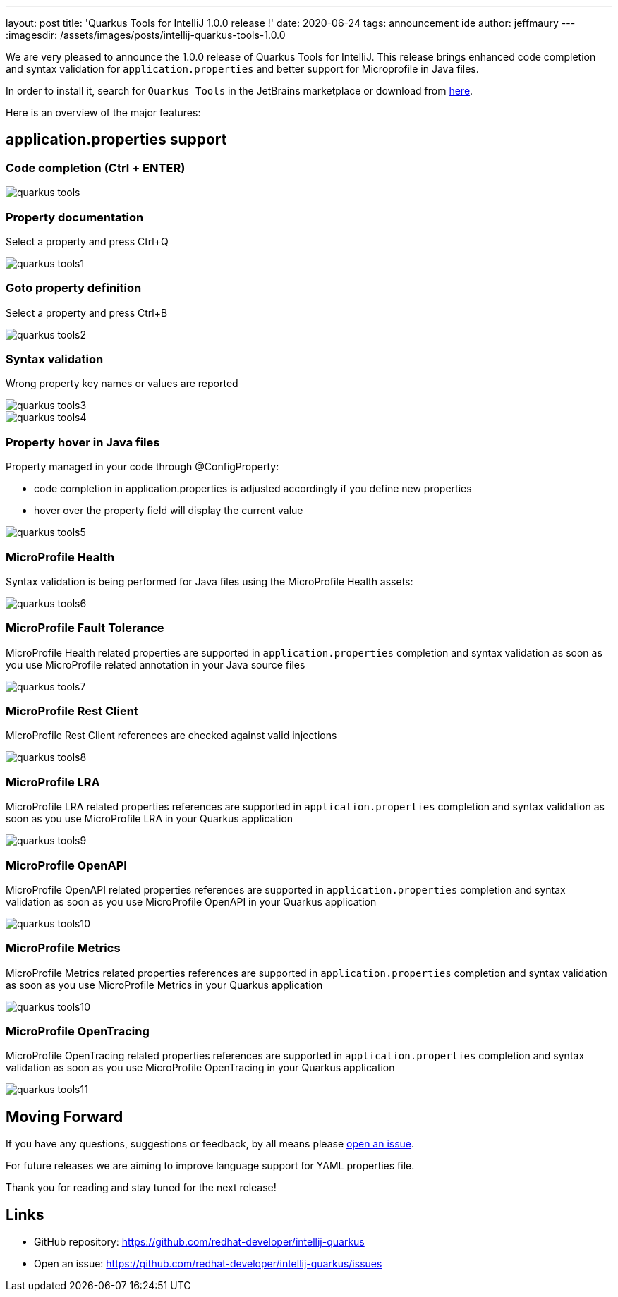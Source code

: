 ---
layout: post
title: 'Quarkus Tools for IntelliJ 1.0.0 release !'
date: 2020-06-24
tags: announcement ide
author: jeffmaury
---
:imagesdir: /assets/images/posts/intellij-quarkus-tools-1.0.0

We are very pleased to announce the 1.0.0 release of Quarkus Tools for IntelliJ.
This release brings enhanced code completion and syntax validation for `application.properties` and better support for Microprofile in Java files.

In order to install it, search for `Quarkus Tools` in the JetBrains marketplace or download from https://plugins.jetbrains.com/plugin/13234-quarkus-tools[here].

Here is an overview of the major features:

== application.properties support

=== Code completion (Ctrl + ENTER)

image::quarkus-tools.png[]

=== Property documentation

Select a property and press Ctrl+Q

image::quarkus-tools1.png[]

=== Goto property definition

Select a property and press Ctrl+B

image::quarkus-tools2.gif[]

=== Syntax validation

Wrong property key names or values are reported

image::quarkus-tools3.png[]
image::quarkus-tools4.png[]

=== Property hover in Java files

Property managed in your code through @ConfigProperty:
  
  * code completion in application.properties is adjusted accordingly if you define new properties
  * hover over the property field will display the current value

image::quarkus-tools5.gif[]
  
=== MicroProfile Health 

Syntax validation is being performed for Java files using the MicroProfile Health assets:

image::quarkus-tools6.gif[]

=== MicroProfile Fault Tolerance

MicroProfile Health related properties are supported in `application.properties` completion
and syntax validation as soon as you use MicroProfile related annotation in your Java
source files

image::quarkus-tools7.gif[]

=== MicroProfile Rest Client

MicroProfile Rest Client references are checked against valid injections

image::quarkus-tools8.gif[]

=== MicroProfile LRA

MicroProfile LRA related properties references are supported in `application.properties` completion
and syntax validation as soon as you use MicroProfile LRA in your Quarkus application

image::quarkus-tools9.png[]

=== MicroProfile OpenAPI

MicroProfile OpenAPI related properties references are supported in `application.properties` completion
and syntax validation as soon as you use MicroProfile OpenAPI in your Quarkus application

image::quarkus-tools10.png[]

=== MicroProfile Metrics

MicroProfile Metrics related properties references are supported in `application.properties` completion
and syntax validation as soon as you use MicroProfile Metrics in your Quarkus application

image::quarkus-tools10.png[]

=== MicroProfile OpenTracing

MicroProfile OpenTracing related properties references are supported in `application.properties` completion
and syntax validation as soon as you use MicroProfile OpenTracing in your Quarkus application

image::quarkus-tools11.png[]


== Moving Forward

If you have any questions,
suggestions or feedback, by all means please https://github.com/redhat-developer/intellij-quarkus/issues[open an issue].

For future releases we are aiming to improve language support for YAML properties file.

Thank you for reading and stay tuned for the next release!

== Links

- GitHub repository: https://github.com/redhat-developer/intellij-quarkus
- Open an issue: https://github.com/redhat-developer/intellij-quarkus/issues

